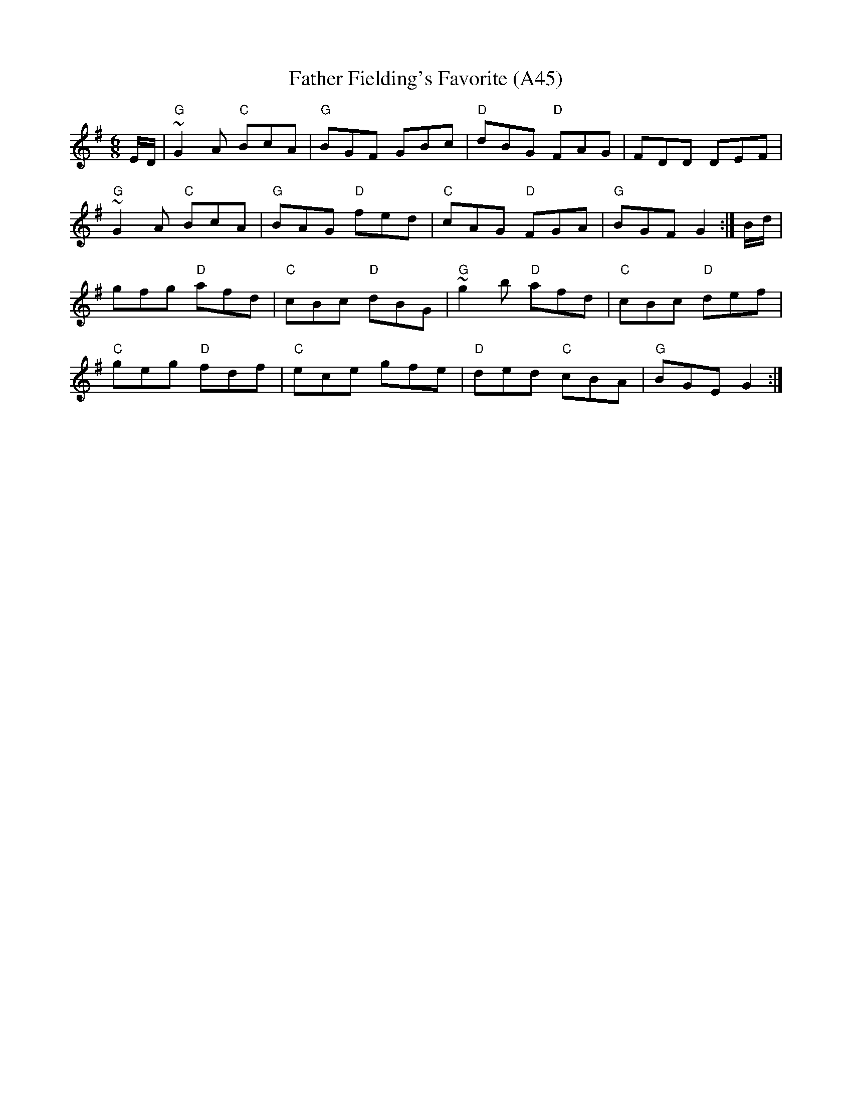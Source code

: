X: 1095
T:Father Fielding's Favorite (A45)
N: page A45
N: heptatonic
R:jig
S:Trad, arr. Paddy O'Brien
M:6/8
L:1/8
K:G
E/D/|"G"~G2A "C"BcA|"G"BGF GBc|"D"dBG "D"FAG|FDD DEF|
"G"~G2A "C"BcA|"G"BAG "D"fed|"C"cAG "D"FGA|"G"BGF G2:|B/d/|
gfg "D"afd|"C"cBc "D"dBG|"G"~g2b "D"afd|"C"cBc "D"def|
"C"geg "D"fdf|"C"ece gfe|"D"ded "C"cBA|"G"BGE G2:|
